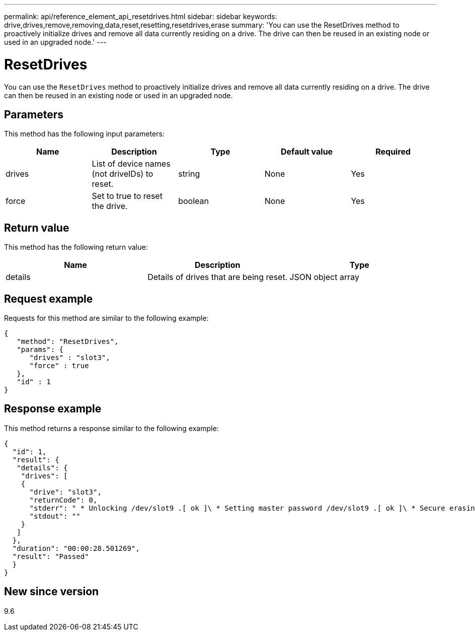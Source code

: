 ---
permalink: api/reference_element_api_resetdrives.html
sidebar: sidebar
keywords: drive,drives,remove,removing,data,reset,resetting,resetdrives,erase
summary: 'You can use the ResetDrives method to proactively initialize drives and remove all data currently residing on a drive. The drive can then be reused in an existing node or used in an upgraded node.'
---

= ResetDrives
:icons: font
:imagesdir: ../media/

[.lead]
You can use the `ResetDrives` method to proactively initialize drives and remove all data currently residing on a drive. The drive can then be reused in an existing node or used in an upgraded node.

== Parameters

This method has the following input parameters:

[options="header"]
|===
|Name |Description |Type |Default value |Required
a|
drives
a|
List of device names (not driveIDs) to reset.
a|
string
a|
None
a|
Yes
a|
force
a|
Set to true to reset the drive.
a|
boolean
a|
None
a|
Yes
|===

== Return value

This method has the following return value:

[options="header"]
|===
|Name |Description |Type
a|
details
a|
Details of drives that are being reset.
a|
JSON object array
|===

== Request example

Requests for this method are similar to the following example:

----
{
   "method": "ResetDrives",
   "params": {
      "drives" : "slot3",
      "force" : true
   },
   "id" : 1
}
----

== Response example

This method returns a response similar to the following example:

----
{
  "id": 1,
  "result": {
   "details": {
    "drives": [
    {
      "drive": "slot3",
      "returnCode": 0,
      "stderr": " * Unlocking /dev/slot9 .[ ok ]\ * Setting master password /dev/slot9 .[ ok ]\ * Secure erasing /dev/slot9 (hdparm) [tries=0/1] ...........................[ ok ]",
      "stdout": ""
    }
   ]
  },
  "duration": "00:00:28.501269",
  "result": "Passed"
  }
}
----

== New since version

9.6
